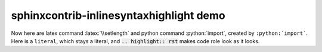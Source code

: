 sphinxcontrib-inlinesyntaxhighlight demo
========================================

.. highlight:: rst

.. role:: python(code)
    :language: python

.. role:: latex(code)
    :language: latex

Now here are latex command :latex:`\\setlength` and python command
:python:`import`, created by ``:python:`import```.  Here is a
:literal:`literal`, which stays a literal, and
:code:`.. highlight:: rst` makes code role look as it looks.
